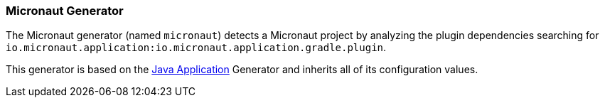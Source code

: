 [[generator-micronaut]]
=== Micronaut Generator

The Micronaut generator (named `micronaut`) detects a Micronaut project by analyzing the plugin
dependencies searching for `io.micronaut.application:io.micronaut.application.gradle.plugin`.

This generator is based on the <<generator-java-exec, Java Application>> Generator and inherits all
of its configuration values.
